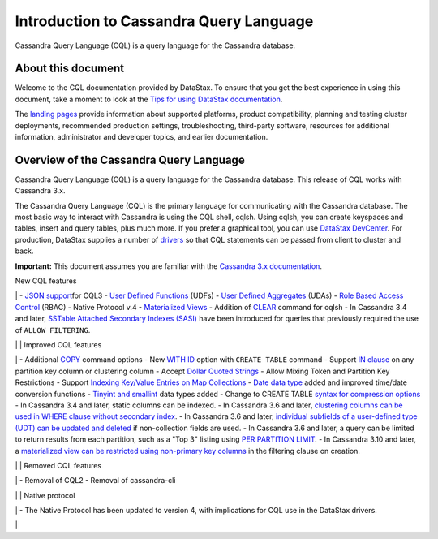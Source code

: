 Introduction to Cassandra Query Language
========================================

Cassandra Query Language (CQL) is a query language for the Cassandra
database.

About this document
-------------------

Welcome to the CQL documentation provided by DataStax. To ensure that
you get the best experience in using this document, take a moment to
look at the `Tips for using DataStax
documentation </en/landing_page/doc/landing_page/docTips.html>`__.

The `landing pages </en>`__ provide information about supported
platforms, product compatibility, planning and testing cluster
deployments, recommended production settings, troubleshooting,
third-party software, resources for additional information,
administrator and developer topics, and earlier documentation.

Overview of the Cassandra Query Language
----------------------------------------

Cassandra Query Language (CQL) is a query language for the Cassandra
database. This release of CQL works with Cassandra 3.x.

The Cassandra Query Language (CQL) is the primary language for
communicating with the Cassandra database. The most basic way to
interact with Cassandra is using the CQL shell, cqlsh. Using cqlsh, you
can create keyspaces and tables, insert and query tables, plus much
more. If you prefer a graphical tool, you can use `DataStax
DevCenter </en/archived/developer/devcenter/doc/devcenter/features.html>`__.
For production, DataStax supplies a number of
`drivers </en/developer/driver-matrix/doc/common/driverMatrix.html>`__
so that CQL statements can be passed from client to cluster and back.

**Important:** This document assumes you are familiar with the
`Cassandra 3.x
documentation </en/cassandra-oss/3.x/cassandra/cassandraAbout.html>`__.

New CQL features

\| - `JSON support <cql_using/useInsertJSON.md>`__\ for CQL3 - `User
Defined Functions <cql_using/useCreateUDF.md>`__ (UDFs) - `User Defined
Aggregates <cql_using/useCreateUDA.md>`__ (UDAs) - `Role Based Access
Control <cql_using/useSecureRoles.md>`__ (RBAC) - Native Protocol v.4 -
`Materialized Views <cql_using/useCreateMV.md>`__ - Addition of
`CLEAR <cql_reference/cqlshClear.md>`__ command for cqlsh - In Cassandra
3.4 and later, `SSTable Attached Secondary Indexes
(SASI) <cql_using/useSASIIndex.md>`__ have been introduced for queries
that previously required the use of ``ALLOW FILTERING``.

\| \| Improved CQL features

\| - Additional `COPY <cql_reference/cqlshCopy.md>`__ command options -
New `WITH ID <cql_reference/cqlCreateTable.md#>`__ option with
``CREATE TABLE`` command - Support `IN
clause <cql_using/useQueryIN.md>`__ on any partition key column or
clustering column - Accept `Dollar Quoted
Strings <cql_reference/escape_char_r.md>`__ - Allow Mixing Token and
Partition Key Restrictions - Support `Indexing Key/Value Entries on Map
Collections <cql_using/useIndexColl.md>`__ - `Date data
type <cql_reference/timeuuid_functions_r.md>`__ added and improved
time/date conversion functions - `Tinyint and
smallint <cql_reference/cql_data_types_c.md>`__ data types added -
Change to CREATE TABLE `syntax for compression
options <cql_reference/cqlCreateTable.md#>`__ - In Cassandra 3.4 and
later, static columns can be indexed. - In Cassandra 3.6 and later,
`clustering columns can be used in WHERE clause without secondary
index <cql_using/useQueryColumnsSort.md>`__. - In Cassandra 3.6 and
later, `individual subfields of a user-defined type (UDT) can be updated
and deleted <cql_using/useInsertUDT.md>`__ if non-collection fields are
used. - In Cassandra 3.6 and later, a query can be limited to return
results from each partition, such as a "Top 3" listing using `PER
PARTITION
LIMIT <cql_using/useQueryColumnsSort.md#section_n5f_pgg_gw>`__. - In
Cassandra 3.10 and later, a `materialized view can be restricted using
non-primary key columns <cql_using/useCreateMV.md>`__ in the filtering
clause on creation.

\| \| Removed CQL features

\| - Removal of CQL2 - Removal of cassandra-cli

\| \| Native protocol

\| - The Native Protocol has been updated to version 4, with
implications for CQL use in the DataStax drivers.

\|
